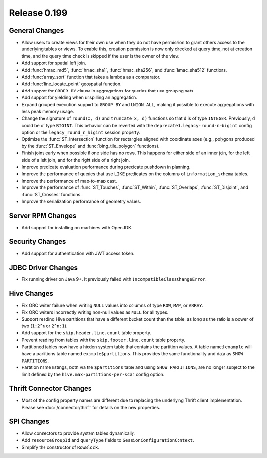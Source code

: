 =============
Release 0.199
=============

General Changes
---------------

* Allow users to create views for their own use when they do not have permission
  to grant others access to the underlying tables or views. To enable this,
  creation permission is now only checked at query time, not at creation time,
  and the query time check is skipped if the user is the owner of the view.
* Add support for spatial left join.
* Add :func:`hmac_md5`, :func:`hmac_sha1`, :func:`hmac_sha256`, and :func:`hmac_sha512` functions.
* Add :func:`array_sort` function that takes a lambda as a comparator.
* Add :func:`line_locate_point` geospatial function.
* Add support for ``ORDER BY`` clause in aggregations for queries that use grouping sets.
* Add support for yielding when unspilling an aggregation.
* Expand grouped execution support to ``GROUP BY`` and ``UNION ALL``, making it possible
  to execute aggregations with less peak memory usage.
* Change the signature of ``round(x, d)`` and ``truncate(x, d)`` functions so that
  ``d`` is of type ``INTEGER``. Previously, ``d`` could be of type ``BIGINT``.
  This behavior can be reverted with the ``deprecated.legacy-round-n-bigint`` config option
  or the ``legacy_round_n_bigint`` session property.
* Optimize the :func:`ST_Intersection` function for rectangles aligned with coordinate axes
  (e.g., polygons produced by the :func:`ST_Envelope` and :func:`bing_tile_polygon` functions).
* Finish joins early when possible if one side has no rows. This happens for
  either side of an inner join, for the left side of a left join, and for the
  right side of a right join.
* Improve predicate evaluation performance during predicate pushdown in planning.
* Improve the performance of queries that use ``LIKE`` predicates on the columns of ``information_schema`` tables.
* Improve the performance of map-to-map cast.
* Improve the performance of :func:`ST_Touches`, :func:`ST_Within`, :func:`ST_Overlaps`, :func:`ST_Disjoint`,
  and :func:`ST_Crosses` functions.
* Improve the serialization performance of geometry values.

Server RPM Changes
------------------

* Add support for installing on machines with OpenJDK.

Security Changes
----------------

* Add support for authentication with JWT access token.

JDBC Driver Changes
-------------------

* Fix running driver on Java 9+. It previously failed with ``IncompatibleClassChangeError``.

Hive Changes
------------

* Fix ORC writer failure when writing ``NULL`` values into columns of type ``ROW``, ``MAP``,  or ``ARRAY``.
* Fix ORC writers incorrectly writing non-null values as ``NULL`` for all types.
* Support reading Hive partitions that have a different bucket count than the table,
  as long as the ratio is a power of two (``1:2^n`` or ``2^n:1``).
* Add support for the ``skip.header.line.count`` table property.
* Prevent reading from tables with the ``skip.footer.line.count`` table property.
* Partitioned tables now have a hidden system table that contains the partition values.
  A table named ``example`` will have a partitions table named ``example$partitions``.
  This provides the same functionality and data as ``SHOW PARTITIONS``.
* Partition name listings, both via the ``$partitions`` table and using
  ``SHOW PARTITIONS``, are no longer subject to the limit defined by the
  ``hive.max-partitions-per-scan`` config option.

Thrift Connector Changes
------------------------

* Most of the config property names are different due to replacing the
  underlying Thrift client implementation. Please see :doc:`/connector/thrift`
  for details on the new properties.

SPI Changes
-----------

* Allow connectors to provide system tables dynamically.
* Add ``resourceGroupId`` and ``queryType`` fields to ``SessionConfigurationContext``.
* Simplify the constructor of ``RowBlock``.
